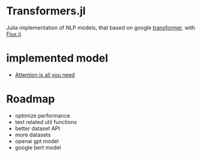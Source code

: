 * Transformers.jl
Julia implementation of NLP models, that based on google [[https://arxiv.org/abs/1706.03762][transformer]], with [[https://github.com/FluxML/Flux.jl][Flux.jl]].

* implemented model
+ [[https://arxiv.org/abs/1706.03762][Attention is all you need]]

* Roadmap
+ optimize performance
+ text related util functions
+ better dataset API
+ more datasets
+ openai gpt model
+ google bert model
